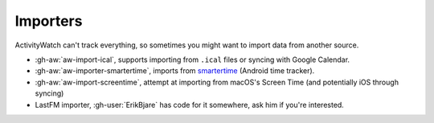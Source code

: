 Importers
=========

ActivityWatch can't track everything, so sometimes you might want to import data from another source.

- :gh-aw:`aw-import-ical`, supports importing from ``.ical`` files or syncing with Google Calendar.
- :gh-aw:`aw-importer-smartertime`, imports from `smartertime`_ (Android time tracker).
- :gh-aw:`aw-import-screentime`, attempt at importing from macOS's Screen Time (and potentially iOS through syncing)
- LastFM importer, :gh-user:`ErikBjare` has code for it somewhere, ask him if you're interested.


.. _smartertime: https://play.google.com/store/apps/details?id=com.smartertime&hl=en
